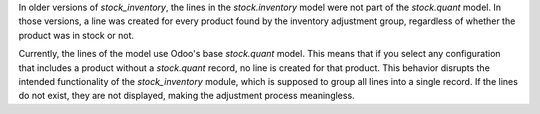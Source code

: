 In older versions of `stock_inventory`, the lines in the `stock.inventory` model were not part of the `stock.quant` model.
In those versions, a line was created for every product found by the inventory adjustment group, regardless of whether
the product was in stock or not.

Currently, the lines of the model use Odoo's base `stock.quant` model. This means that if you select any configuration
that includes a product without a `stock.quant` record, no line is created for that product. This behavior disrupts the
intended functionality of the `stock_inventory` module, which is supposed to group all lines into a single record. If the
lines do not exist, they are not displayed, making the adjustment process meaningless.
